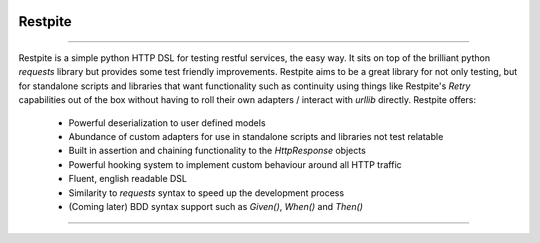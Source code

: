 .. image:: .github/.images/logo.png
  :class: with-border
  :width: 1280

========
Restpite
========


.. image:: https://img.shields.io/pypi/v/restpite.svg
        :target: https://pypi.python.org/pypi/restpite

.. image:: https://travis-ci.com/symonk/restpite.svg?branch=master
        :target: https://travis-ci.com/symonk/restpite

.. image:: https://readthedocs.org/projects/restpite/badge/?version=latest
        :target: https://restpite.readthedocs.io/en/latest/?badge=latest
        :alt: Documentation Status


.. image:: https://pyup.io/repos/github/symonk/restpite/shield.svg
     :target: https://pyup.io/account/repos/github/symonk/restpite/
     :alt: Updates


.. image:: https://codecov.io/gh/symonk/restpite/branch/master/graph/badge.svg?token=E7SVA868NR
    :target: https://codecov.io/gh/symonk/restpite

----

Restpite is a simple python HTTP DSL for testing restful services, the easy way.  It sits on top of the
brilliant python `requests` library but provides some test friendly improvements.  Restpite aims to be
a great library for not only testing, but for standalone scripts and libraries that want functionality
such as continuity using things like Restpite's `Retry` capabilities out of the box without having to
roll their own adapters / interact with `urllib` directly.  Restpite offers:

  - Powerful deserialization to user defined models
  - Abundance of custom adapters for use in standalone scripts and libraries not test relatable
  - Built in assertion and chaining functionality to the `HttpResponse` objects
  - Powerful hooking system to implement custom behaviour around all HTTP traffic
  - Fluent, english readable DSL
  - Similarity to `requests` syntax to speed up the development process
  - (Coming later) BDD syntax support such as `Given()`, `When()` and `Then()`

----
